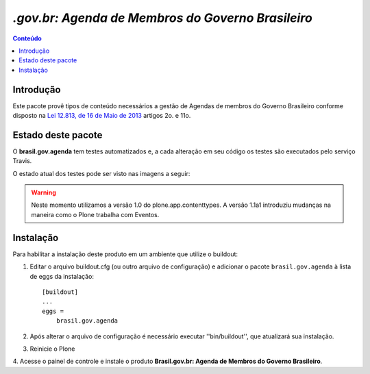***************************************************************
`.gov.br: Agenda de Membros do Governo Brasileiro`
***************************************************************

.. contents:: Conteúdo
   :depth: 2

Introdução
-----------

Este pacote provê tipos de conteúdo necessários a gestão de Agendas de membros
do Governo Brasileiro conforme disposto na
`Lei 12.813, de 16 de Maio de 2013
<http://www.planalto.gov.br/ccivil_03/_Ato2011-2014/2013/Lei/L12813.htm>`_
artigos 2o. e 11o.


Estado deste pacote
---------------------

O **brasil.gov.agenda** tem testes automatizados e, a cada alteração em seu
código os testes são executados pelo serviço Travis.

O estado atual dos testes pode ser visto nas imagens a seguir:

.. image:: http://img.shields.io/pypi/v/brasil.gov.agenda.svg
    :target: https://pypi.python.org/pypi/brasil.gov.agenda

.. image:: https://img.shields.io/travis/plonegovbr/brasil.gov.agenda/master.svg
    :target: http://travis-ci.org/plonegovbr/brasil.gov.agenda

.. image:: https://img.shields.io/coveralls/plonegovbr/brasil.gov.agenda/master.svg
    :target: https://coveralls.io/r/plonegovbr/brasil.gov.agenda

.. warning:: Neste momento utilizamos a versão 1.0 do plone.app.contenttypes.
             A versão 1.1a1 introduziu mudanças na maneira como o Plone trabalha com Eventos.

Instalação
------------

Para habilitar a instalação deste produto em um ambiente que utilize o
buildout:

1. Editar o arquivo buildout.cfg (ou outro arquivo de configuração) e
   adicionar o pacote ``brasil.gov.agenda`` à lista de eggs da instalação::

        [buildout]
        ...
        eggs =
            brasil.gov.agenda

2. Após alterar o arquivo de configuração é necessário executar
   ''bin/buildout'', que atualizará sua instalação.

3. Reinicie o Plone

4. Acesse o painel de controle e instale o produto
**Brasil.gov.br: Agenda de Membros do Governo Brasileiro**.

